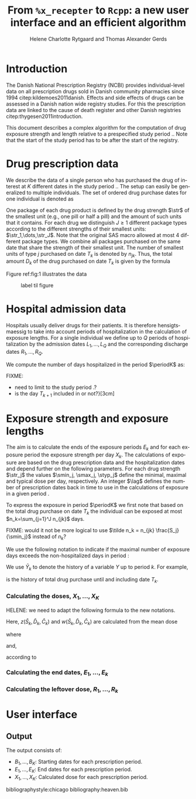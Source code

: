 * Introduction

The Danish National Prescription Registry (NCBI) provides
individual-level data on all prescription drugs sold in Danish
community pharmacies since 1994 citep:kildemoes2011danish. Effects and
side effects of drugs can be assessed in a Danish nation wide registry
studies. For this the prescription data are linked to the cause of
death register and other Danish registries
citep:thygesen2011introduction.

This document describes a complex algorithm for the computation of
drug exposure strength and length relative to a prespecified study
period \period. Note that the start of the study period has to be
after the start of the registry.

* Drug prescription data

We describe the data of a single person who has purchased the drug of
interest at ${K}$ different dates in the study period \period. The
setup can easily be generalized to multiple individuals. The set of
ordered drug purchase dates for one individual is denoted as
\begin{equation*}
{T}_1< \cdots< {T}_{K}.
\end{equation*}
One package of each drug product is defined by the drug strength
\(\str\) of the smallest unit (e.g., one pill or half a pill) and the
amount of such units that it contains. For each drug we distinguish
\(J\ge 1\) different package types according to the different
strengths of their smallest units: \(\str_1,\dots,\str_J\). Note that
the original SAS macro allowed at most 4 different package types. We
combine all packages purchased on the same date that share the
strength of their smallest unit. The number of smallest units of type
\(j\) purchased on date \(T_k\) is denoted by \(n_{jk}\). Thus, the
total amount \(D_k\) of the drug purchased on date \(T_k\) is given by
the formula
\begin{align*}
D_k=\sum_{j=1}^J n_{jk}\str_{j}.
\end{align*}

Figure ref:fig:1 illustrates the data

#+BEGIN_SRC R :results output raw drawer  :exports none :session *R* :cache yes 
if (system("echo $USER",intern=TRUE)=="tag")
    setwd("~/research/SoftWare/heaven/worg/")
else
    setwd("helene/s/path/")
#+END_SRC

#+BEGIN_SRC R :results graphics :file "./drug-data.png" :exports none :session *R* :cache yes 
plot(0,0,type="n",xlim=c(0,100),ylim=c(0,100),xlab="Calendar time",ylab="")
segments(x0=30,x1=50,y0=10,y1=10,lwd=3)
#+END_SRC

#+RESULTS[<2016-10-17 14:03:52> c2974bc2d4fc89b03030f748a2618d30b3bb3561]:
[[file:./drug-data.png]]

#+LABEL: fig:1
#+ATTR_LATEX: :width 0.7\textwidth
#+CAPTION: label til figure
[[file:./drug-data.png]]

* Hospital admission data

Hospitals usually deliver drugs for their patients. It is therefore
hensigtsmaessig to take into account periods of hospitalization in the
calculation of exposure lengths. For a single individual we define up
to \(Q\) periods of hospitalization by the admission dates
${L}_1,\ldots, {L}_{{Q}}$ and the corresponding discharge dates
${R}_1,\ldots, {R}_{{Q}}$. 

We compute the number of days hospitalized in the period \(\periodK\)
as:
\begin{align*} 
{A}_{k} &= \sum_{q=1}^{{Q}} \max \left( 0,\,\min \left({T}_{k+1},{R}_{q}\right) - \max\left({T}_{k}, {L}_{q}\right)
\right).
\intertext{Accordingly the number of non-hospitalized days in \(\periodK\) is:}
C_k &= \left({T}_{k+1} - {T}_{k}\right) - {A}_{k}.
\end{align*}

FIXME: 
- need to limit to the study period \period?
- is the day \(T_{k+1}\) included in \periodK or not?}[3cm]

* Exposure strength and exposure lengths

The aim is to calculate the ends of the exposure periods \(E_k\) and
for each exposure period the exposure strength per day \(X_k\). The
calculations of exposure are based on the drug prescription data and
the hospitalization dates and depend further on the following
parameters. For each drug strength \(\str_j\) the values \(\smin_j,
\smax_j, \styp_j\) define the minimal, maximal and typical dose per
day, respectively. An integer \(\lag\) defines the number of
prescription dates back in time to use in the calculations of exposure
in a given period \periodK.

To express the exposure in period \(\periodK\) we first note that
based on the total drug purchase on date \(T_k\) the individual can be
exposed at most \(n_k=\sum_{j=1}^J n_{jk}\) days. 

FIXME: would it not be more logical to use \(\tilde n_k = n_{jk}
\frac{S_j}{\smin_j}\) instead of \(n_k\)?


We use the following notation to indicate if the maximal number of
exposure days exceeds the non-hospitalized days in period \periodK:
\begin{align*} 
u_{k} = \begin{cases}
0, & n_{jk} \le C_k\\
1, & n_{jk} > C_k
\end{cases}.
\end{align*}
We use $\bar{Y}_{k}$ to denote the history of a variable $Y$ up to
period $k$. For example,
\begin{align*}
\bar{D}_{k} = \left( D_{k} ,D_{k-1}, \ldots, D_1\right)
\end{align*}
is the history of total drug purchase until and including date \(T_k\).

*** Calculating the doses, ${X}_1, \ldots, {X}_{{K}}$

HELENE: we need to adapt the following formula to the new notations.

\begin{align*} 
&{X}_{k} = (1-u_k)\, (1-u_{k-1}) \, d_{k}^*
\\ & \qquad + \, u_{k-1}\, \Big(1\{D_{k-1}=D_{k}\} \, {z}(
\bar{S}_{k}, \bar{D}_{k}, \bar{{C}}_{k} ) + (1\{D_{k-1}\ne D_{k}\})\,
{w}( \bar{S}_{k}, \bar{D}_{k}, \bar{{C}}_{k} ) \Big) \\ & \qquad +
\,u_{k} \,(1-u((D_{k-1}))\, {w}( \bar{S}_{k}, \bar{D}_{k},
\bar{{C}}_{k} ).
\end{align*}

Here, ${z}( \bar{S}_{k}, \bar{D}_{k}, \bar{{C}}_{k} )$ and
${w}( \bar{S}_{k}, \bar{D}_{k}, \bar{{C}}_{k} )$ are
calculated from the mean dose 
\begin{align*}
M^{{z}, {w}}_k = \frac{\sum_{i \in {I}^{z, w}_{k}}D_i}{\sum_{i \in {I}^{{z}, {w}}_{k}} {C}_i},
\end{align*}
where

\begin{align*}
{I}^{{w}}_{k} = \big\lbrace \min \lbrace i : u(D_i) = \cdots = u_{k-1} =1 \rbrace, \ldots, k-1\big\rbrace,
\end{align*}
and, 
\begin{align*}
{I}^{{z}}_{k} = \big\lbrace \max ( &\min \lbrace i : u(D_i) = \cdots = u_{k-1} =1 \rbrace, \\
&  \min \lbrace i : S_i = \cdots = S_{k}  \rbrace, \ldots, k-1\big\rbrace), \ldots, k-1 \big\rbrace,
\end{align*}
according to
 \begin{align*}
{z}( \bar{S}_{k}, \bar{D}_{k}, \bar{{C}}_{k} )& = \max\Big( d_{k}^0, \, \min \left( d_{k}^1, \, 
\text{round} ( M_{k}^{{z}} \mathbin{/} d_{k}^0) \cdot d_{k}^0\right) \Big), \\
{w}( \bar{S}_{k}, \bar{D}_{k}, \bar{{C}}_{k} )& = \one \lbrace M_{k}^{{w}} > d_{k}^1 \rbrace\, d_{k}^1 + \one\lbrace M_{k}^{{w}} < d_{k}^0 \rbrace\,  d_{k}^0 + \one \lbrace d_{k}^0 \le M_{k}^{{w}} \le d_{k}^1 \rbrace \, d_{k}^*.
\end{align*}

*** Calculating the end dates, ${E}_1,\ldots, {E}_{k}$

\begin{align*}
{E}_{k}= \min \bigg[ {T}_{k+1}-1, \, (1-u_{k})\, (1-u_{k-1})  \, \bigg( {T}_{k} - 1+ \text{round} \left( \tfrac{D_{k} + {R}_{k}}{d_{k}^*} \right)\bigg) + \\
 \left(1-(1-u_{k})\, (1-u_{k-1}) \right)  \, \bigg( {T}_{k} - 1+ \text{round} \left( \tfrac{D_{k} + {R}_{k}}{{X}_{k}} \right)\bigg)\bigg]
\end{align*}

*** Calculating the leftover dose, ${R}_1,\ldots, {R}_{k}$

\begin{align*}
{R}_{k} = \Big( D_{k-1} + {R}_{k-1} - {X}_{k-1} \left( {E}_{k-1} - {T}_{k-1} \right) \Big) \, u_{k}.\end{align*}



* User interface

#+BEGIN_SRC R  :results output raw drawer  :exports results  :session *R* :cache yes 
obj <- dpp()
period(obj) <- as.Date("1995-01-01","2011-01-01")
drugdb(obj,pnr~eksd) <- recipe.db
admdb(obj,pnr~inddato+uddato) <- lpr.db
drug(obj,~painkiller) <- atc("B097BN3V")
dosis(obj,~painkiller) <- package(value,default=75,min=75,max=150)
dosis(obj,~painkiller) <- package(value,default=100,min=400,max=100)
process(obj,id=17)
#+END_SRC


** Output

The output consists of:

-  ${B}_1, \ldots, B_{{K}}$: Starting dates for each prescription
   period.
-  ${E}_1, \ldots, E_{{K}}$: End dates for each prescription period.
-  ${X}_1, \ldots, {X}_{{K}}$: Calculated dose for each prescription
   period.

bibliographystyle:chicago
bibliography:heaven.bib



* HEADER :noexport:

#+TITLE: From \texttt{\%x\_recepter} to \texttt{Rcpp}: a new user interface and an efficient algorithm
#+AUTHOR: Helene Charlotte Rytgaard and Thomas Alexander Gerds 
#+LANGUAGE:  en
#+OPTIONS:   H:3 num:t toc:nil \n:nil @:t ::t |:t ^:t -:t f:t *:t <:t
#+OPTIONS:   TeX:t LaTeX:t skip:nil d:t todo:t pri:nil tags:not-in-toc author:t
#+LaTeX_CLASS: org-article
#+LaTeX_HEADER:\usepackage{authblk}
# #+LaTeX_HEADER:\author{Helene Charlotte Rytgaard and Thomas Alexander Gerds}
#+LaTeX_HEADER:\newcommand{\EE}{\mathbb{E}}
#+LaTeX_HEADER:\newcommand{\one}{1}
#+LaTeX_HEADER:\newcommand{\VV}{\mathbb{V}}
#+LaTeX_HEADER:\newcommand{\PP}{\mbox{P}}
#+LaTeX_HEADER:\newcommand{\norm}{\mathcal{N}}
#+LaTeX_HEADER:\newcommand{\lag}{N}
#+LaTeX_HEADER:\newcommand{\str}{S}
#+LaTeX_HEADER:\newcommand{\smin}{s^{\min}}
#+LaTeX_HEADER:\newcommand{\smax}{s^{\max}}
#+LaTeX_HEADER:\newcommand{\styp}{s^{*}}
#+LaTeX_HEADER:\newcommand{\period}{[a,b]}
#+LaTeX_HEADER:\newcommand{\periodK}{\ensuremath{[T_k,T_{k+1})}}
#+LaTeX_HEADER:\newcommand{\K}{K}
#+LaTeX_HEADER:\newcommand{\kk}{k}
#+LaTeX_HEADER:\newcommand{\D}{D}
#+LaTeX_HEADER:\newcommand{\B}{B}
#+LaTeX_HEADER:\newcommand{\E}{E}
#+LaTeX_HEADER:\newcommand{\XX}{X}
#+LaTeX_HEADER:\newcommand{\LL}{L}
#+LaTeX_HEADER:\newcommand{\QQ}{Q}
#+LaTeX_HEADER:\newcommand{\Ru}{R}
#+LaTeX_HEADER:\newcommand{\GG}{G}
#+LaTeX_HEADER:\newcommand{\T}{T}
#+LaTeX_HEADER:\newcommand{\st}{s}
#+LaTeX_HEADER:\newcommand{\Nn}{N}
#+LaTeX_HEADER:\newcommand{\A}{A}
#+LaTeX_HEADER:\newcommand{\C}{C}
#+LaTeX_HEADER:\newcommand{\uu}{u}
#+LaTeX_HEADER:\newcommand{\vv}{v}
#+LaTeX_HEADER:\newcommand{\zz}{z}
#+LaTeX_HEADER:\newcommand{\ww}{w}
#+LaTeX_HEADER:\newcommand{\M}{M}
#+LaTeX_HEADER:\newcommand{\I}{I}
#+LaTeX_HEADER:\newcommand{\RR}{R}
# #+LaTeX_HEADER:\affil{Department of Biostatistics, University of Copenhagen, Copenhagen, Denmark}
#+PROPERTY: header-args session *R*
#+PROPERTY: header-args cache yes
